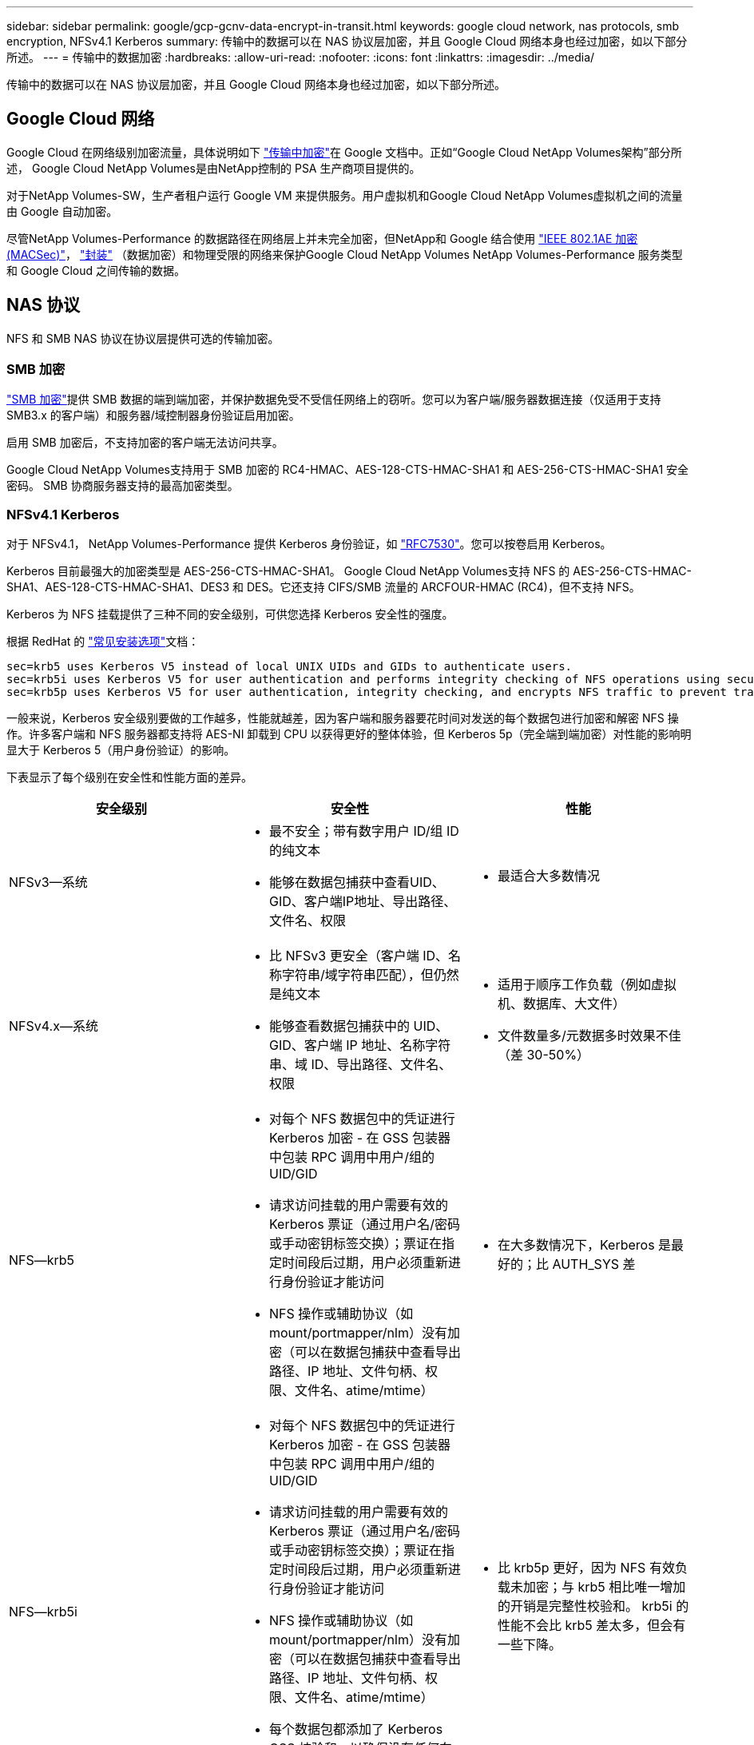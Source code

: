 ---
sidebar: sidebar 
permalink: google/gcp-gcnv-data-encrypt-in-transit.html 
keywords: google cloud network, nas protocols, smb encryption, NFSv4.1 Kerberos 
summary: 传输中的数据可以在 NAS 协议层加密，并且 Google Cloud 网络本身也经过加密，如以下部分所述。 
---
= 传输中的数据加密
:hardbreaks:
:allow-uri-read: 
:nofooter: 
:icons: font
:linkattrs: 
:imagesdir: ../media/


[role="lead"]
传输中的数据可以在 NAS 协议层加密，并且 Google Cloud 网络本身也经过加密，如以下部分所述。



== Google Cloud 网络

Google Cloud 在网络级别加密流量，具体说明如下 https://cloud.google.com/security/encryption-in-transit["传输中加密"^]在 Google 文档中。正如“Google Cloud NetApp Volumes架构”部分所述， Google Cloud NetApp Volumes是由NetApp控制的 PSA 生产商项目提供的。

对于NetApp Volumes-SW，生产者租户运行 Google VM 来提供服务。用户虚拟机和Google Cloud NetApp Volumes虚拟机之间的流量由 Google 自动加密。

尽管NetApp Volumes-Performance 的数据路径在网络层上并未完全加密，但NetApp和 Google 结合使用 https://1.ieee802.org/security/802-1ae/["IEEE 802.1AE 加密 (MACSec)"^]， https://datatracker.ietf.org/doc/html/rfc2003["封装"^] （数据加密）和物理受限的网络来保护Google Cloud NetApp Volumes NetApp Volumes-Performance 服务类型和 Google Cloud 之间传输的数据。



== NAS 协议

NFS 和 SMB NAS 协议在协议层提供可选的传输加密。



=== SMB 加密

https://docs.microsoft.com/en-us/windows-server/storage/file-server/smb-security["SMB 加密"^]提供 SMB 数据的端到端加密，并保护数据免受不受信任网络上的窃听。您可以为客户端/服务器数据连接（仅适用于支持 SMB3.x 的客户端）和服务器/域控制器身份验证启用加密。

启用 SMB 加密后，不支持加密的客户端无法访问共享。

Google Cloud NetApp Volumes支持用于 SMB 加密的 RC4-HMAC、AES-128-CTS-HMAC-SHA1 和 AES-256-CTS-HMAC-SHA1 安全密码。  SMB 协商服务器支持的最高加密类型。



=== NFSv4.1 Kerberos

对于 NFSv4.1， NetApp Volumes-Performance 提供 Kerberos 身份验证，如 https://datatracker.ietf.org/doc/html/rfc7530["RFC7530"^]。您可以按卷启用 Kerberos。

Kerberos 目前最强大的加密类型是 AES-256-CTS-HMAC-SHA1。 Google Cloud NetApp Volumes支持 NFS 的 AES-256-CTS-HMAC-SHA1、AES-128-CTS-HMAC-SHA1、DES3 和 DES。它还支持 CIFS/SMB 流量的 ARCFOUR-HMAC (RC4)，但不支持 NFS。

Kerberos 为 NFS 挂载提供了三种不同的安全级别，可供您选择 Kerberos 安全性的强度。

根据 RedHat 的 https://access.redhat.com/documentation/en-us/red_hat_enterprise_linux/6/html/storage_administration_guide/s1-nfs-client-config-options["常见安装选项"^]文档：

....
sec=krb5 uses Kerberos V5 instead of local UNIX UIDs and GIDs to authenticate users.
sec=krb5i uses Kerberos V5 for user authentication and performs integrity checking of NFS operations using secure checksums to prevent data tampering.
sec=krb5p uses Kerberos V5 for user authentication, integrity checking, and encrypts NFS traffic to prevent traffic sniffing. This is the most secure setting, but it also involves the most performance overhead.
....
一般来说，Kerberos 安全级别要做的工作越多，性能就越差，因为客户端和服务器要花时间对发送的每个数据包进行加密和解密 NFS 操作。许多客户端和 NFS 服务器都支持将 AES-NI 卸载到 CPU 以获得更好的整体体验，但 Kerberos 5p（完全端到端加密）对性能的影响明显大于 Kerberos 5（用户身份验证）的影响。

下表显示了每个级别在安全性和性能方面的差异。

|===
| 安全级别 | 安全性 | 性能 


| NFSv3—系统  a| 
* 最不安全；带有数字用户 ID/组 ID 的纯文本
* 能够在数据包捕获中查看UID、GID、客户端IP地址、导出路径、文件名、权限

 a| 
* 最适合大多数情况




| NFSv4.x—系统  a| 
* 比 NFSv3 更安全（客户端 ID、名称字符串/域字符串匹配），但仍然是纯文本
* 能够查看数据包捕获中的 UID、GID、客户端 IP 地址、名称字符串、域 ID、导出路径、文件名、权限

 a| 
* 适用于顺序工作负载（例如虚拟机、数据库、大文件）
* 文件数量多/元数据多时效果不佳（差 30-50%）




| NFS—krb5  a| 
* 对每个 NFS 数据包中的凭证进行 Kerberos 加密 - 在 GSS 包装器中包装 RPC 调用中用户/组的 UID/GID
* 请求访问挂载的用户需要有效的 Kerberos 票证（通过用户名/密码或手动密钥标签交换）；票证在指定时间段后过期，用户必须重新进行身份验证才能访问
* NFS 操作或辅助协议（如 mount/portmapper/nlm）没有加密（可以在数据包捕获中查看导出路径、IP 地址、文件句柄、权限、文件名、atime/mtime）

 a| 
* 在大多数情况下，Kerberos 是最好的；比 AUTH_SYS 差




| NFS—krb5i  a| 
* 对每个 NFS 数据包中的凭证进行 Kerberos 加密 - 在 GSS 包装器中包装 RPC 调用中用户/组的 UID/GID
* 请求访问挂载的用户需要有效的 Kerberos 票证（通过用户名/密码或手动密钥标签交换）；票证在指定时间段后过期，用户必须重新进行身份验证才能访问
* NFS 操作或辅助协议（如 mount/portmapper/nlm）没有加密（可以在数据包捕获中查看导出路径、IP 地址、文件句柄、权限、文件名、atime/mtime）
* 每个数据包都添加了 Kerberos GSS 校验和，以确保没有任何东西拦截数据包。如果校验和匹配，则允许对话。

 a| 
* 比 krb5p 更好，因为 NFS 有效负载未加密；与 krb5 相比唯一增加的开销是完整性校验和。  krb5i 的性能不会比 krb5 差太多，但会有一些下降。




| NFS – krb5p  a| 
* 对每个 NFS 数据包中的凭证进行 Kerberos 加密 - 在 GSS 包装器中包装 RPC 调用中用户/组的 UID/GID
* 请求访问挂载的用户需要有效的 Kerberos 票证（通过用户名/密码或手动密钥表交换）；票证在指定时间段后过期，用户必须重新进行身份验证才能访问
* 所有 NFS 数据包有效负载都使用 GSS 包装器加密（在数据包捕获中看不到文件句柄、权限、文件名、atime/mtime）。
* 包括完整性检查。
* NFS 操作类型可见（FSINFO、ACCESS、GETATTR 等）。
* 辅助协议（mount、portmap、nlm 等）未加密 - （可以看到导出路径、IP 地址）

 a| 
* 安全级别性能最差；krb5p 必须进行更多加密/解密。
* 对于高文件数工作负载，性能比使用 NFSv4.x 的 krb5p 更好。


|===
在Google Cloud NetApp Volumes中，配置的 Active Directory 服务器用作 Kerberos 服务器和 LDAP 服务器（从 RFC2307 兼容模式中查找用户身份）。不支持其他 Kerberos 或 LDAP 服务器。 NetApp强烈建议您在Google Cloud NetApp Volumes中使用 LDAP 进行身份管理。有关 NFS Kerberos 在数据包捕获中如何显示的信息，请参阅部分 link:gcp-gcnv-arch-detail.html#Packet sniffing/trace considers["Packet sniffing/trace considers."]
